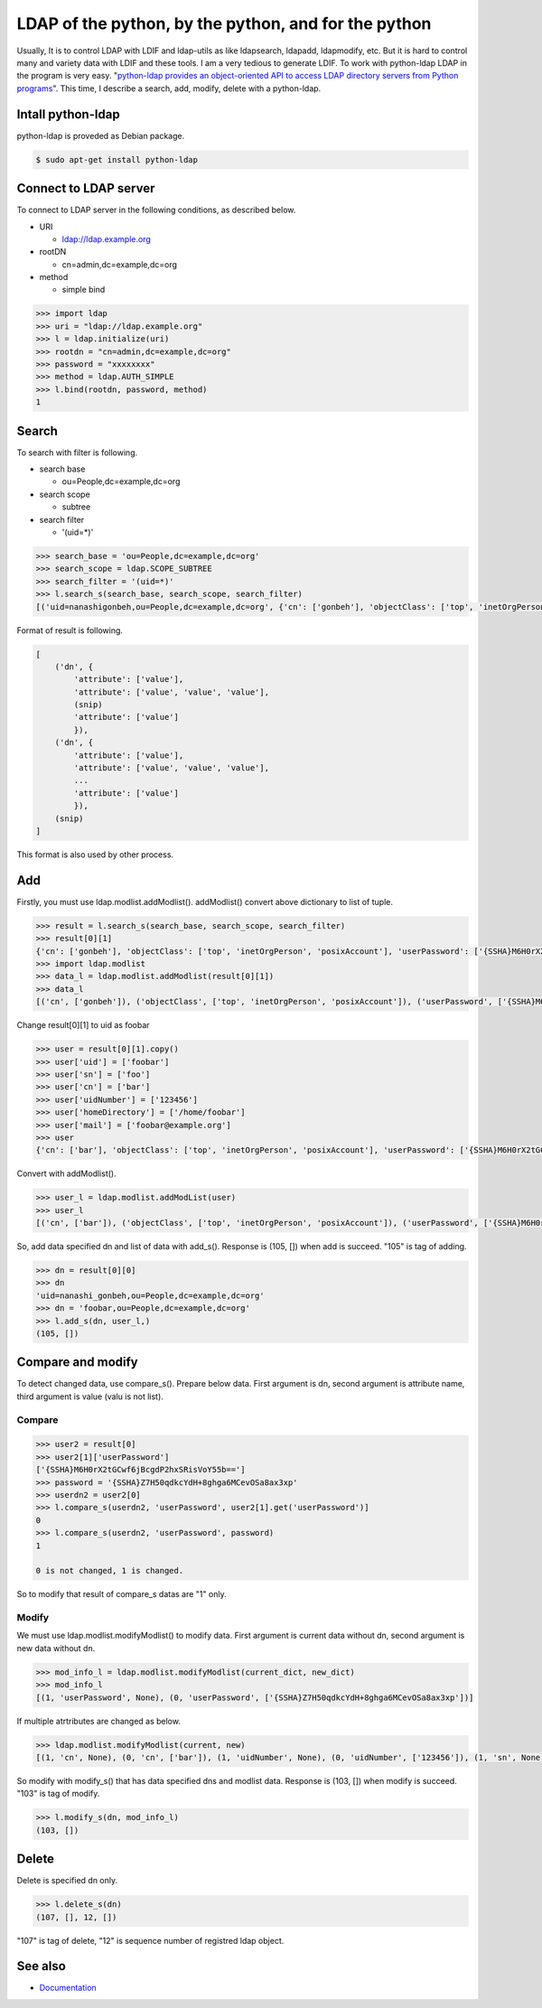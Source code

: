 LDAP of the python, by the python, and for the python
=====================================================

Usually, It is to control LDAP with LDIF and ldap-utils as like ldapsearch, ldapadd, ldapmodify, etc. But it is hard to control many and variety data with LDIF and these tools. I am a very tedious to generate LDIF. To work with python-ldap LDAP in the program is very easy. "`python-ldap provides an object-oriented API to access LDAP directory servers from Python programs <http://www.python-ldap.org/>`_". This time, I describe a search, add, modify, delete with a python-ldap.

Intall python-ldap
------------------

python-ldap is proveded as Debian package.

.. code-block:: bash

   $ sudo apt-get install python-ldap


Connect to LDAP server
----------------------

To connect to LDAP server in the following conditions, as described below.

* URI

  * ldap://ldap.example.org

* rootDN

  * cn=admin,dc=example,dc=org

* method

  * simple bind

.. code-block:: python

   >>> import ldap
   >>> uri = "ldap://ldap.example.org"
   >>> l = ldap.initialize(uri)
   >>> rootdn = "cn=admin,dc=example,dc=org"
   >>> password = "xxxxxxxx"
   >>> method = ldap.AUTH_SIMPLE
   >>> l.bind(rootdn, password, method)
   1

Search
------

To search with filter is following.

* search base

  * ou=People,dc=example,dc=org

* search scope

  * subtree

* search filter

  * '(uid=*)'

.. code-block:: python

   >>> search_base = 'ou=People,dc=example,dc=org'
   >>> search_scope = ldap.SCOPE_SUBTREE
   >>> search_filter = '(uid=*)'
   >>> l.search_s(search_base, search_scope, search_filter)
   [('uid=nanashigonbeh,ou=People,dc=example,dc=org', {'cn': ['gonbeh'], 'objectClass': ['top', 'inetOrgPerson', 'posixAccount'], 'userPassword': ['{SSHA}M6H0rX2tGCwf6jBcgdP2hxSRisVoY55b=='], 'uidNumber': ['99999'], 'gidNumber': ['10000'], 'sn': ['nanashi'], 'homeDirectory': ['/home/nanashigonbeh'], 'mail': ['nanashigonbeh@net.example.org'], 'uid': ['nanashigonbeh']}), ('uid=nenashigonsaku,ou=People,dc=example,dc=org', {'cn': ['gonsaku'], 'objectClass': ['top', 'inetOrgPerson', 'posixAccount'], 'userPassword': ['{SSHA}M6H0rX2tGCwf6jBcgdP2hxSRisVoY55b=='], 'uidNumber': ['99998'], 'gidNumber': ['10000'], 'sn': ['nenashi'], 'homeDirectory': ['/home/nenashigonsaku'], 'mail': ['nenashigonsaku@net.example.org'], 'uid': ['nenashigonsaku']}), ('uid=yamadataro,ou=People,dc=example,dc=org', {'cn': ['taro'], 'objectClass': ['top', 'inetOrgPerson', 'posixAccount'], 'userPassword': ['{SSHA}M6H0rX2tGCwf6jBcgdP2hxSRisVoY55b=='], 'uidNumber': ['99997'], 'gidNumber': ['10000'], 'sn': ['yamada'], 'homeDirectory': ['/home/yamadataro'], 'mail': ['yamadataro@com.example.org'], 'uid': ['yamadataro']}), ('uid=tanakajiro,ou=People,dc=example,dc=org', {'cn': ['jiro'], 'objectClass': ['top', 'inetOrgPerson', 'posixAccount'], 'userPassword': ['{SSHA}M6H0rX2tGCwf6jBcgdP2hxSRisVoY55b=='], 'uidNumber': ['99996'], 'gidNumber': ['10000'], 'sn': ['nanaka'], 'homeDirectory': ['/home/tanakajiro'], 'mail': ['tanakajiro@com.example.org'], 'uid': ['tanakajiro']})]

Format of result is following.

.. code-block:: python

   [
       ('dn', {
           'attribute': ['value'],
           'attribute': ['value', 'value', 'value'],
	   (snip)
           'attribute': ['value']
	   }),
       ('dn', {
           'attribute': ['value'],
           'attribute': ['value', 'value', 'value'],
	   ...
           'attribute': ['value']
	   }),
       (snip)
   ]

This format is also used by other process.

Add
---

Firstly, you must use ldap.modlist.addModlist(). addModlist() convert above dictionary to list of tuple.

.. code-block:: python

   >>> result = l.search_s(search_base, search_scope, search_filter)
   >>> result[0][1]
   {'cn': ['gonbeh'], 'objectClass': ['top', 'inetOrgPerson', 'posixAccount'], 'userPassword': ['{SSHA}M6H0rX2tGCwf6jBcgdP2hxSRisVoY55b=='], 'uidNumber': ['99999'], 'gidNumber': ['10000'], 'sn': ['nanashi'], 'homeDirectory': ['/home/nanashigonbeh'], 'mail': ['nanashigonbeh@net.example.org'], 'uid': ['nanashigonbeh']}
   >>> import ldap.modlist
   >>> data_l = ldap.modlist.addModlist(result[0][1])
   >>> data_l
   [('cn', ['gonbeh']), ('objectClass', ['top', 'inetOrgPerson', 'posixAccount']), ('userPassword', ['{SSHA}M6H0rX2tGCwf6jBcgdP2hxSRisVoY55b==']), ('uidNumber', ['99999']), ('gidNumber', ['10000']), ('sn', ['nanashi']), ('homeDirectory', ['/home/nanashigonbeh']), ('mail', ['nanashigonbeh@net.example.org']), ('uid', ['nanashigonbeh'])]


Change result[0][1] to uid as foobar

.. code-block:: python

   >>> user = result[0][1].copy()
   >>> user['uid'] = ['foobar']
   >>> user['sn'] = ['foo']
   >>> user['cn'] = ['bar']
   >>> user['uidNumber'] = ['123456']
   >>> user['homeDirectory'] = ['/home/foobar']
   >>> user['mail'] = ['foobar@example.org']
   >>> user
   {'cn': ['bar'], 'objectClass': ['top', 'inetOrgPerson', 'posixAccount'], 'userPassword': ['{SSHA}M6H0rX2tGCwf6jBcgdP2hxSRisVoY55b=='], 'uidNumber': ['123456'], 'gidNumber': ['10000'], 'sn': ['foo'], 'homeDirectory': ['/home/foobar'], 'mail': ['foobar@example.org'], 'uid': ['foobar']}

Convert with addModlist().

.. code-block:: python

   >>> user_l = ldap.modlist.addModList(user)
   >>> user_l
   [('cn', ['bar']), ('objectClass', ['top', 'inetOrgPerson', 'posixAccount']), ('userPassword', ['{SSHA}M6H0rX2tGCwf6jBcgdP2hxSRisVoY55b==']), ('uidNumber', ['123456']), ('gidNumber', ['10000']), ('sn', ['foo']), ('homeDirectory', ['/home/foobar']), ('mail', ['foobar@example.org']), ('uid', ['foobar'])]

So, add data specified dn and list of data with add_s(). Response is (105, []) when add is succeed. "105" is tag of adding.

.. code-block:: python

   >>> dn = result[0][0]
   >>> dn
   'uid=nanashi_gonbeh,ou=People,dc=example,dc=org'
   >>> dn = 'foobar,ou=People,dc=example,dc=org'
   >>> l.add_s(dn, user_l,)
   (105, [])

Compare and modify
------------------

To detect changed data, use compare_s(). Prepare below data. First argument is dn, second argument is attribute name, third argument is value (valu is not list).

Compare
^^^^^^^

.. code-block:: python

   >>> user2 = result[0]
   >>> user2[1]['userPassword']
   ['{SSHA}M6H0rX2tGCwf6jBcgdP2hxSRisVoY55b==']
   >>> password = '{SSHA}Z7H50qdkcYdH+8ghga6MCevOSa8ax3xp'
   >>> userdn2 = user2[0]
   >>> l.compare_s(userdn2, 'userPassword', user2[1].get('userPassword')]
   0
   >>> l.compare_s(userdn2, 'userPassword', password)
   1

   0 is not changed, 1 is changed.

So to modify that result of compare_s datas are "1" only.

Modify
^^^^^^

We must use ldap.modlist.modifyModlist() to modify data. First argument is current data without dn, second argument is new data without dn.

.. code-block:: python

   >>> mod_info_l = ldap.modlist.modifyModlist(current_dict, new_dict)
   >>> mod_info_l
   [(1, 'userPassword', None), (0, 'userPassword', ['{SSHA}Z7H50qdkcYdH+8ghga6MCevOSa8ax3xp'])]

If multiple atrtributes are changed as below.

.. code-block:: python

   >>> ldap.modlist.modifyModlist(current, new)
   [(1, 'cn', None), (0, 'cn', ['bar']), (1, 'uidNumber', None), (0, 'uidNumber', ['123456']), (1, 'sn', None), (0, 'sn', ['foo']), (1, 'homeDirectory', None), (0, 'homeDirectory', ['/home/foobar']), (1, 'mail', None), (0, 'mail', ['foobar@example.org']), (1, 'uid', None), (0, 'uid', ['foobar'])]

So modify with modify_s() that has data specified dns and modlist data. Response is (103, []) when modify is succeed. "103" is tag of modify.

.. code-block:: python

   >>> l.modify_s(dn, mod_info_l)
   (103, [])

Delete
------

Delete is specified dn only.

.. code-block:: python

   >>> l.delete_s(dn)
   (107, [], 12, [])
   
"107" is tag of delete, "12" is sequence number of registred ldap object.

See also
--------

* `Documentation <http://www.python-ldap.org/>`_

.. author:: default
.. categories:: Dev
.. tags:: Python,OpenLDAP
.. comments::
